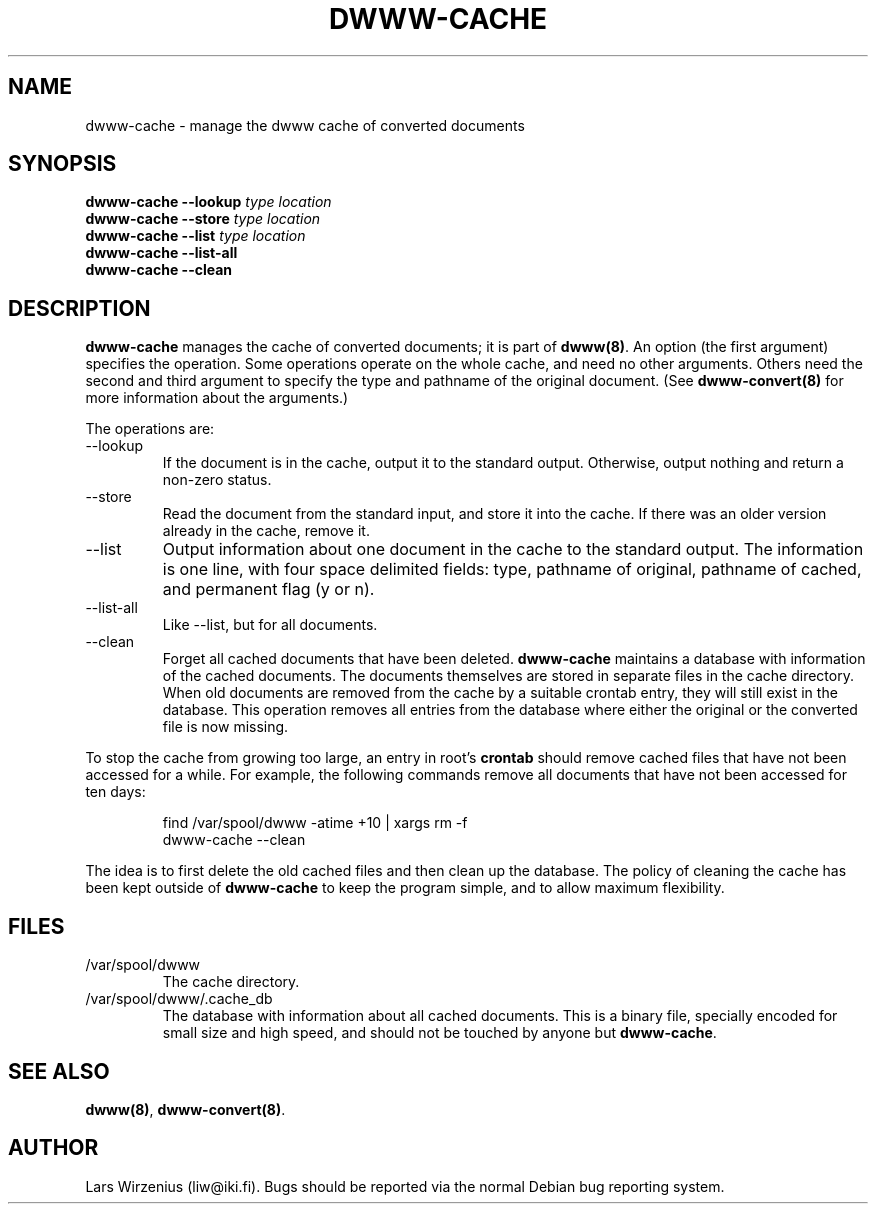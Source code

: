 .TH DWWW-CACHE 8
.SH NAME
dwww-cache \- manage the dwww cache of converted documents
.SH SYNOPSIS
.BI "dwww-cache --lookup " "type location"
.br
.BI "dwww-cache --store " "type location"
.br
.BI "dwww-cache --list " "type location"
.br
.BI "dwww-cache --list-all"
.br
.BI "dwww-cache --clean"
.SH "DESCRIPTION"
.B dwww-cache
manages the cache of converted documents; it is part of
.BR dwww(8) .
An option (the first argument) specifies the operation.
Some operations operate on the whole cache, and need no other arguments.
Others need the second and third argument to specify the type and 
pathname of the original document.
(See
.B dwww-convert(8)
for more information about the arguments.)
.PP
The operations are:
.IP --lookup
If the document is in the cache, output it to the standard output.
Otherwise, output nothing and return a non-zero status.
.IP --store
Read the document from the standard input, and store it into the cache.
If there was an older version already in the cache, remove it.
.IP --list
Output information about one document in the cache to the standard output.
The information is one line, with four space delimited fields:
type, pathname of original, pathname of cached, and permanent flag (y or n).
.IP --list-all
Like --list, but for all documents.
.IP --clean
Forget all cached documents that have been deleted.
.B dwww-cache
maintains a database with information of the cached documents.
The documents themselves are stored in separate files in the cache
directory.
When old documents are removed from the cache by a suitable crontab
entry, they will still exist in the database.
This operation removes all entries from the database where either the
original or the converted file is now missing.
.PP
To stop the cache from growing too large, an entry in root's
.B crontab
should remove cached files that have not been accessed for a while.
For example, the following commands remove all documents that have not
been accessed for ten days:
.PP
.RS
find /var/spool/dwww -atime +10 | xargs rm -f
.br
dwww-cache --clean
.RE
.PP
The idea is to first delete the old cached files and then clean up
the database.
The policy of cleaning the cache has been kept outside of
.B dwww-cache
to keep the program simple, and to allow maximum flexibility.
.SH FILES
.IP /var/spool/dwww
The cache directory.
.IP /var/spool/dwww/.cache_db
The database with information about all cached documents.
This is a binary file, specially encoded for small size and
high speed, and should not be touched by anyone but
.BR dwww-cache .
.SH "SEE ALSO"
.BR dwww(8) ,
.BR dwww-convert(8) .
.SH AUTHOR
Lars Wirzenius (liw@iki.fi).
Bugs should be reported via the normal Debian bug reporting system.
